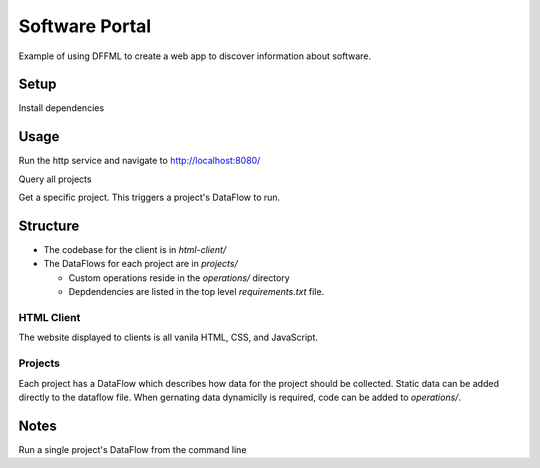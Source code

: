 Software Portal
===============

Example of using DFFML to create a web app to discover information about
software.

Setup
-----

Install dependencies

.. code-block:: console
    :test:

    $ python -m pip install -U pip setuptools wheel
    $ python -m pip install -U dffml dffml-service-http
    $ python -m pip install -r requirements.txt

Usage
-----

Run the http service and navigate to http://localhost:8080/

.. code-block:: console
    :test:
    :daemon:

    $ dffml service http server \
        -port 8080 \
        -mc-atomic \
        -mc-config projects \
        -static html-client \
        -insecure

Query all projects

.. code-block:: console
    :test:
    :replace: cmds[0][-1] = cmds[0][-1].replace("8080", str(ctx["HTTP_SERVER"]["8080"]))

    $ curl -sf http://localhost:8080/projects

Get a specific project. This triggers a project's DataFlow to run.

.. code-block:: console
    :test:
    :replace: cmds[0][-1] = cmds[0][-1].replace("8080", str(ctx["HTTP_SERVER"]["8080"]))

    $ curl -sf http://localhost:8080/projects/72b4720a-a547-4ef7-9729-dbbe3265ddaa

Structure
---------

- The codebase for the client is in `html-client/`

- The DataFlows for each project are in `projects/`

  - Custom operations reside in the `operations/` directory

  - Depdendencies are listed in the top level `requirements.txt` file.

HTML Client
+++++++++++

The website displayed to clients is all vanila HTML, CSS, and JavaScript.

Projects
++++++++

Each project has a DataFlow which describes how data for the project should be
collected. Static data can be added directly to the dataflow file. When
gernating data dynamiclly is required, code can be added to `operations/`.

Notes
-----

Run a single project's DataFlow from the command line

.. code-block:: console
    :test:

    $ dffml dataflow run single \
        -dataflow projects/df/b7cf5596-d427-4ae3-9e95-44be879eae73.yaml \
        -log debug
